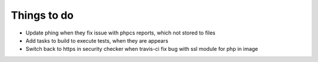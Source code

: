 Things to do
============

- Update phing when they fix issue with phpcs reports, which not stored to files
- Add tasks to build to execute tests, when they are appears
- Switch back to https in security checker when travis-ci fix bug with ssl module for php in image
